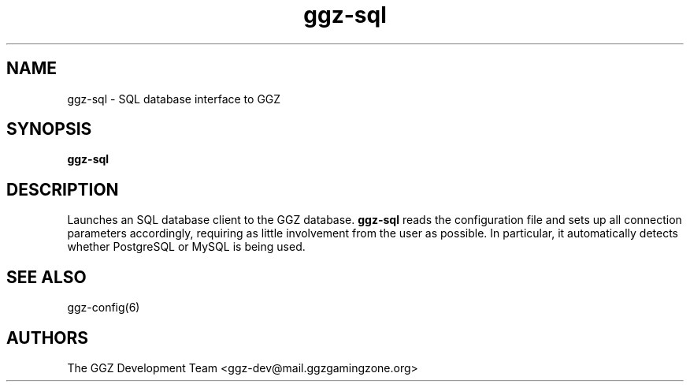 .TH "ggz-sql" "1" "0.0.15" "The GGZ Development Team" "GGZ Gaming Zone"
.SH "NAME"
.LP
ggz-sql \- SQL database interface to GGZ
.SH "SYNOPSIS"
.LP
\fBggz-sql\fR
.SH "DESCRIPTION"
.LP
Launches an SQL database client to the GGZ database. \fBggz-sql\fR reads
the configuration file and sets up all connection parameters accordingly,
requiring as little involvement from the user as possible. In particular,
it automatically detects whether PostgreSQL or MySQL is being used.
.SH "SEE ALSO"
.LP
ggz-config(6)
.SH "AUTHORS"
.LP
The GGZ Development Team
<ggz\-dev@mail.ggzgamingzone.org>
